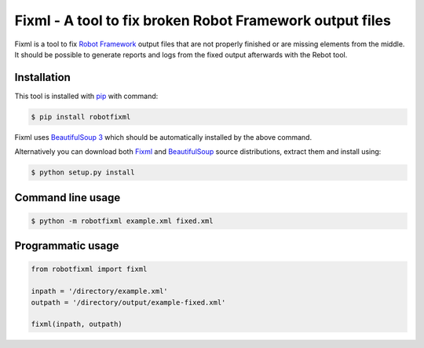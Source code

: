=========================================================
Fixml - A tool to fix broken Robot Framework output files
=========================================================

Fixml is a tool to fix `Robot Framework`_ output files that
are not properly finished or are missing elements from the middle. It
should be possible to generate reports and logs from the fixed output
afterwards with the Rebot tool.

Installation
============

This tool is installed with `pip`_ with command:

.. sourcecode:: bash

    $ pip install robotfixml

Fixml uses `BeautifulSoup 3`__ which should be automatically installed by the
above command.

Alternatively you can download both Fixml__ and BeautifulSoup__ source distributions,
extract them and install using:

.. sourcecode:: bash

    $ python setup.py install

__ http://www.crummy.com/software/BeautifulSoup
__ http://pypi.python.org/pypi/robotfixml
__ http://pypi.python.org/pypi/BeautifulSoup
.. _`Robot Framework`: http://www.robotframework.org
.. _`pip`: http://www.pip-installer.org

Command line usage
==================
.. sourcecode:: bash

    $ python -m robotfixml example.xml fixed.xml

Programmatic usage
==================
.. sourcecode:: python

    from robotfixml import fixml

    inpath = '/directory/example.xml'
    outpath = '/directory/output/example-fixed.xml'

    fixml(inpath, outpath)

